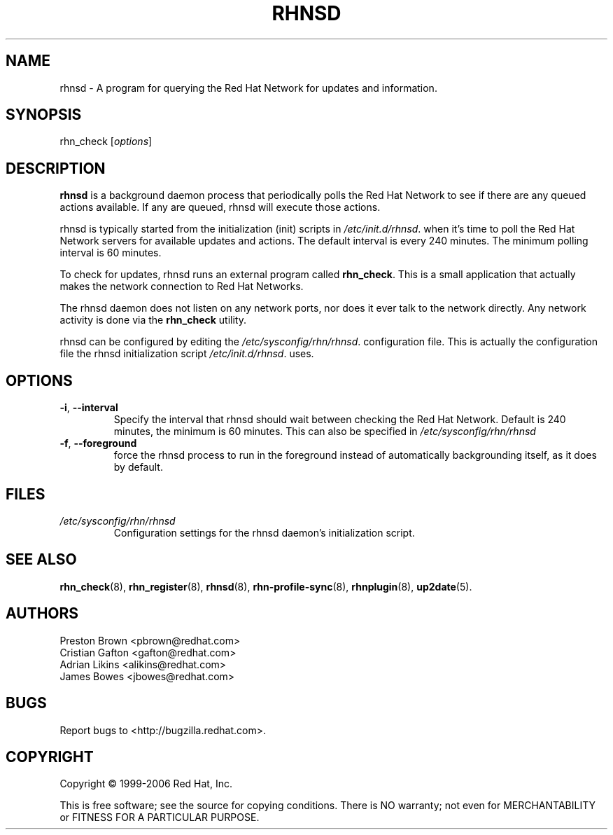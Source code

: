 .\" Copyright 2006 Red Hat, Inc.
.\"
.\" This man page is free documentation; you can redistribute it and/or modify
.\" it under the terms of the GNU General Public License as published by
.\" the Free Software Foundation; either version 2 of the License, or
.\" (at your option) any later version.
.\"
.\" This program is distributed in the hope that it will be useful,
.\" but WITHOUT ANY WARRANTY; without even the implied warranty of
.\" MERCHANTABILITY or FITNESS FOR A PARTICULAR PURPOSE.  See the
.\" GNU General Public License for more details.
.\"
.\" You should have received a copy of the GNU General Public License
.\" along with this man page; if not, write to the Free Software
.\" Foundation, Inc., 675 Mass Ave, Cambridge, MA 02139, USA.
.\"
.TH RHNSD 8 "2006 November 13" "Linux" "Red Hat, Inc."

.SH NAME
rhnsd \- A program for querying the Red Hat Network for updates and information.

.SH SYNOPSIS

rhn_check [\fIoptions\fP]

.SH DESCRIPTION

.PP
\fBrhnsd\fR is a background daemon process that periodically
polls the Red Hat Network to see if there are any queued actions
available. If any are queued, rhnsd will execute those actions. 
.PP
rhnsd is typically started from the initialization (init) scripts in 
\fI/etc/init.d/rhnsd\fP.
when it's time to poll the Red Hat Network servers for available
updates and actions. The default interval is every 240 minutes. 
The minimum polling interval is 60 minutes. 
.PP
To check for updates, rhnsd runs an external program called 
\fBrhn_check\fR. This is a small application that actually
makes the network connection to Red Hat Networks. 
.PP
The rhnsd daemon does not listen on any network ports, nor
does it ever talk to the network directly. Any network
activity is done via the \fBrhn_check\fR utility. 
.PP
rhnsd can be configured by editing the
\fI/etc/sysconfig/rhn/rhnsd\fP. 
configuration file. This is actually the
configuration file the rhnsd initialization script
\fI/etc/init.d/rhnsd\fP.
uses.

.SH OPTIONS
.IP "\fB-i\fR, \fB--interval\fR"
Specify the interval that rhnsd should wait between
checking the Red Hat Network. Default is 240 minutes,
the minimum is 60 minutes. This can also be specified
in \fI/etc/sysconfig/rhn/rhnsd\fP
.br
.IP "\fB-f\fR, \fB--foreground\fR"
force the rhnsd process to run in the foreground instead
of automatically backgrounding itself, as it does by default.

.SH FILES

.IP \fI/etc/sysconfig/rhn/rhnsd\fP
Configuration settings for the rhnsd daemon's initialization script.
.br

.SH "SEE ALSO"

.PP
\fBrhn_check\fP(8), \fBrhn_register\fP(8), \fBrhnsd\fP(8), \fBrhn-profile-sync\fP(8), \fBrhnplugin\fP(8), \fBup2date\fP(5).

.SH AUTHORS

Preston Brown <pbrown@redhat.com>
.br
Cristian Gafton <gafton@redhat.com>
.br
Adrian Likins <alikins@redhat.com>
.br
James Bowes <jbowes@redhat.com>

.SH "BUGS"
.PP
Report bugs to <http://bugzilla.redhat.com>.

.SH COPYRIGHT

.PP
Copyright \(co 1999-2006 Red Hat, Inc.

.PP
This is free software; see the source for copying conditions.  There is 
NO warranty; not even for MERCHANTABILITY or FITNESS FOR A PARTICULAR PURPOSE.
